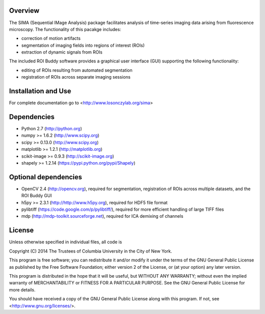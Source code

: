 Overview
--------
The SIMA (Sequential IMage Analysis) package facilitates
analysis of time-series imaging data arising from fluorescence
microscopy.
The functionality of this pacakge includes:

- correction of motion artifacts
- segmentation of imaging fields into regions of interest (ROIs)
- extraction of dynamic signals from ROIs

The included ROI Buddy software provides a graphical user interface
(GUI) supporting the following functionality:

- editing of ROIs resulting from automated segmentation
- registration of ROIs across separate imaging sessions


Installation and Use
--------------------
For complete documentation go to <http://www.losonczylab.org/sima>


Dependencies
-------------

- Python 2.7 (http://python.org)
- numpy >= 1.6.2 (http://www.scipy.org)
- scipy >= 0.13.0 (http://www.scipy.org)
- matplotlib >= 1.2.1 (http://matplotlib.org)
- scikit-image >= 0.9.3 (http://scikit-image.org)
- shapely >= 1.2.14 (https://pypi.python.org/pypi/Shapely)

Optional dependencies
---------------------

- OpenCV 2.4 (http://opencv.org), required for segmentation, registration of
  ROIs across multiple datasets, and the ROI Buddy GUI
- h5py >= 2.3.1 (http://http://www.h5py.org), required for HDF5 file format
- pylibtiff (https://code.google.com/p/pylibtiff/), required for more efficient
  handling of large TIFF files
- mdp (http://mdp-toolkit.sourceforge.net), required for ICA demixing of channels


License
-------
Unless otherwise specified in individual files, all code is

Copyright (C) 2014  The Trustees of Columbia University in the City of New York.

This program is free software; you can redistribute it and/or
modify it under the terms of the GNU General Public License
as published by the Free Software Foundation; either version 2
of the License, or (at your option) any later version.

This program is distributed in the hope that it will be useful,
but WITHOUT ANY WARRANTY; without even the implied warranty of
MERCHANTABILITY or FITNESS FOR A PARTICULAR PURPOSE.  See the
GNU General Public License for more details.

You should have received a copy of the GNU General Public License
along with this program.  If not, see <http://www.gnu.org/licenses/>.
